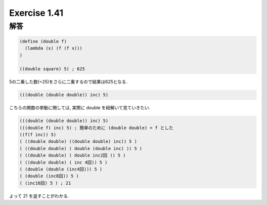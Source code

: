Exercise 1.41
=====================

------
解答
------

.. sourcecode:: scheme 

  (define (double f)
    (lambda (x) (f (f x)))  
  )

  ((double square) 5) ; 625

5の二乗した数(=25)をさらに二乗するので結果は625となる.

.. sourcecode:: scheme 

  (((double (double double)) inc) 5)

こちらの関数の挙動に関しては, 実際に double を紐解いて見ていきたい.

.. sourcecode:: scheme 

  (((double (double double)) inc) 5)
  (((double f) inc) 5) ; 簡単のために (double double) = f とした
  ((f(f inc)) 5)
  ( ((double double) ((double double) inc)) 5 )
  ( ((double double) ( double (double inc) )) 5 )
  ( ((double double) ( double inc2回 )) 5 )
  ( ((double double) ( inc 4回)) 5 )
  ( (double (double (inc4回))) 5 )
  ( (double (inc8回)) 5 )
  ( (inc16回) 5 ) ; 21

よって 21 を返すことがわかる.